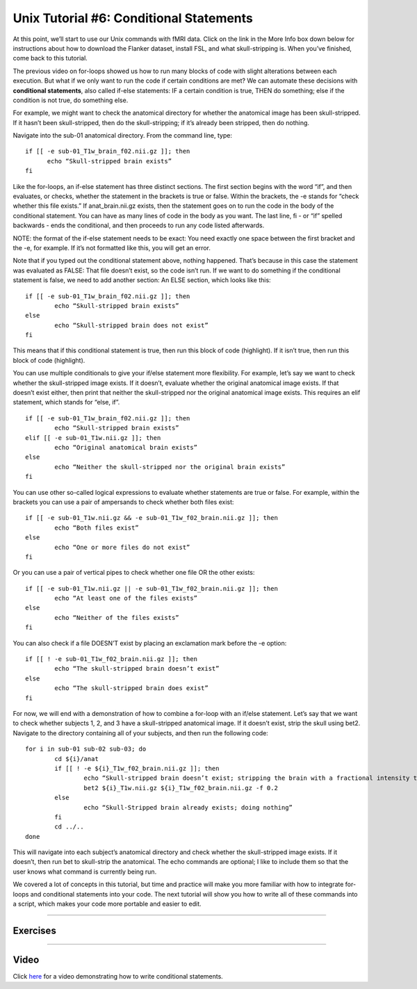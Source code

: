 .. _Unix_06_IfElse:

.. note

  Topics covered: conditionals, if/else statements
  
  Commands covered: if/else, -e, ! -e, elif
  
.. note

  5.17.2019 Right now this is just a transcription of the video screenplay; will be removing some of these examples from the video, and keeping them here instead.

=============
Unix Tutorial #6: Conditional Statements
=============

At this point, we’ll start to use our Unix commands with fMRI data. Click on the link in the More Info box down below for instructions about how to download the Flanker dataset, install FSL, and what skull-stripping is. When you’ve finished, come back to this tutorial.

The previous video on for-loops showed us how to run many blocks of code with slight alterations between each execution. But what if we only want to run the code if certain conditions are met? We can automate these decisions with **conditional statements**, also called if-else statements: IF a certain condition is true, THEN do something; else if the condition is not true, do something else.

For example, we might want to check the anatomical directory for whether the anatomical image has been skull-stripped. If it hasn’t been skull-stripped, then do the skull-stripping; if it’s already been stripped, then do nothing.

Navigate into the sub-01 anatomical directory. From the command line, type:

::

  if [[ -e sub-01_T1w_brain_f02.nii.gz ]]; then
  	echo “Skull-stripped brain exists”
  fi

Like the for-loops, an if-else statement has three distinct sections. The first section begins with the word “if”, and then evaluates, or checks, whether the statement in the brackets is true or false. Within the brackets, the -e stands for “check whether this file exists.” If anat_brain.nii.gz exists, then the statement goes on to run the code in the body of the conditional statement. You can have as many lines of code in the body as you want. The last line, fi - or “if” spelled backwards - ends the conditional, and then proceeds to run any code listed afterwards.

NOTE: the format of the if-else statement needs to be exact: You need exactly one space between the first bracket and the -e, for example. If it’s not formatted like this, you will get an error.

Note that if you typed out the conditional statement above, nothing happened. That’s because in this case the statement was evaluated as FALSE: That file doesn’t exist, so the code isn’t run. If we want to do something if the conditional statement is false, we need to add another section: An ELSE section, which looks like this:

::

	if [[ -e sub-01_T1w_brain_f02.nii.gz ]]; then
		echo “Skull-stripped brain exists”
	else
		echo “Skull-stripped brain does not exist”
	fi

This means that if this conditional statement is true, then run this block of code (highlight). If it isn’t true, then run this block of code (highlight).

You can use multiple conditionals to give your if/else statement more flexibility. For example, let’s say we want to check whether the skull-stripped image exists. If it doesn’t, evaluate whether the original anatomical image exists. If that doesn’t exist either, then print that neither the skull-stripped nor the original anatomical image exists. This requires an elif statement, which stands for “else, if”. 

::

	if [[ -e sub-01_T1w_brain_f02.nii.gz ]]; then
		echo “Skull-stripped brain exists”
	elif [[ -e sub-01_T1w.nii.gz ]]; then
		echo “Original anatomical brain exists”
	else
		echo “Neither the skull-stripped nor the original brain exists”
	fi

You can use other so-called logical expressions to evaluate whether statements are true or false. For example, within the brackets you can use a pair of ampersands to check whether both files exist:

::

	if [[ -e sub-01_T1w.nii.gz && -e sub-01_T1w_f02_brain.nii.gz ]]; then
		echo “Both files exist”
	else
		echo “One or more files do not exist”
	fi

Or you can use a pair of vertical pipes to check whether one file OR the other exists:

::

	if [[ -e sub-01_T1w.nii.gz || -e sub-01_T1w_f02_brain.nii.gz ]]; then
		echo “At least one of the files exists”
	else
		echo “Neither of the files exists”
	fi

You can also check if a file DOESN’T exist by placing an exclamation mark before the -e option:

::

	if [[ ! -e sub-01_T1w_f02_brain.nii.gz ]]; then
		echo “The skull-stripped brain doesn’t exist”
	else
		echo “The skull-stripped brain does exist”
	fi

For now, we will end with a demonstration of how to combine a for-loop with an if/else statement. Let’s say that we want to check whether subjects 1, 2, and 3 have a skull-stripped anatomical image. If it doesn’t exist, strip the skull using bet2. Navigate to the directory containing all of your subjects, and then run the following code:

::

	for i in sub-01 sub-02 sub-03; do
		cd ${i}/anat
		if [[ ! -e ${i}_T1w_f02_brain.nii.gz ]]; then
			echo “Skull-stripped brain doesn’t exist; stripping the brain with a fractional intensity threshold of 0.2”
			bet2 ${i}_T1w.nii.gz ${i}_T1w_f02_brain.nii.gz -f 0.2
		else
			echo “Skull-Stripped brain already exists; doing nothing”
		fi
		cd ../..
	done

This will navigate into each subject’s anatomical directory and check whether the skull-stripped image exists. If it doesn’t, then run bet to skull-strip the anatomical. The echo commands are optional; I like to include them so that the user knows what command is currently being run.

We covered a lot of concepts in this tutorial, but time and practice will make you more familiar with how to integrate for-loops and conditional statements into your code. The next tutorial will show you how to write all of these commands into a script, which makes your code more portable and easier to edit.


----------


Exercises
*******



--------


Video
********

Click `here <https://tinyurl.com/yxrn3jmb>`__ for a video demonstrating how to write conditional statements.

